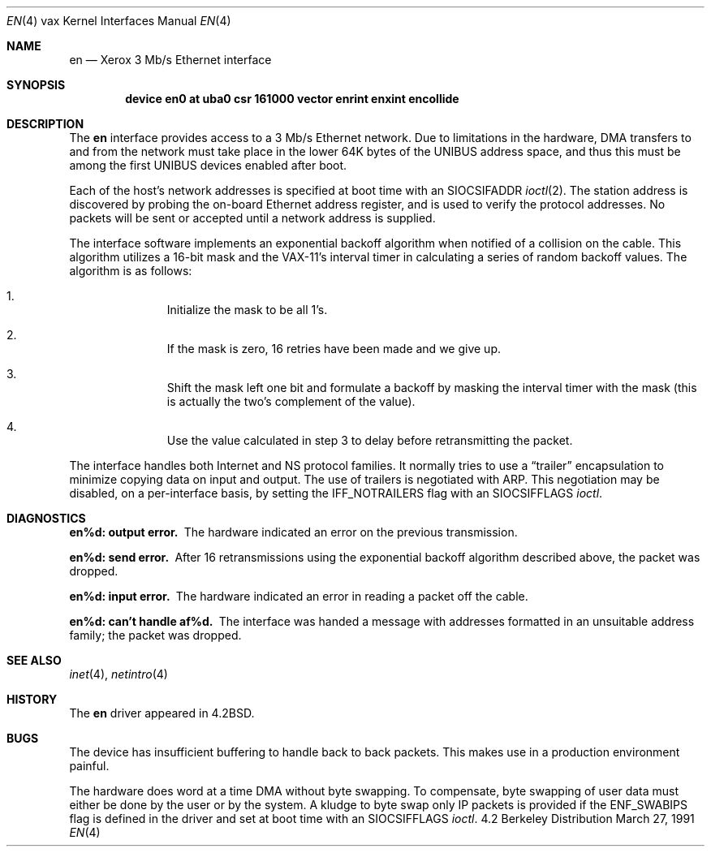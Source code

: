 .\"	$OpenBSD: en.4,v 1.2 1996/03/29 10:16:49 niklas Exp $
.\"	$NetBSD: en.4,v 1.3 1996/03/03 17:13:32 thorpej Exp $
.\"
.\" Copyright (c) 1983, 1991 The Regents of the University of California.
.\" All rights reserved.
.\"
.\" Redistribution and use in source and binary forms, with or without
.\" modification, are permitted provided that the following conditions
.\" are met:
.\" 1. Redistributions of source code must retain the above copyright
.\"    notice, this list of conditions and the following disclaimer.
.\" 2. Redistributions in binary form must reproduce the above copyright
.\"    notice, this list of conditions and the following disclaimer in the
.\"    documentation and/or other materials provided with the distribution.
.\" 3. All advertising materials mentioning features or use of this software
.\"    must display the following acknowledgement:
.\"	This product includes software developed by the University of
.\"	California, Berkeley and its contributors.
.\" 4. Neither the name of the University nor the names of its contributors
.\"    may be used to endorse or promote products derived from this software
.\"    without specific prior written permission.
.\"
.\" THIS SOFTWARE IS PROVIDED BY THE REGENTS AND CONTRIBUTORS ``AS IS'' AND
.\" ANY EXPRESS OR IMPLIED WARRANTIES, INCLUDING, BUT NOT LIMITED TO, THE
.\" IMPLIED WARRANTIES OF MERCHANTABILITY AND FITNESS FOR A PARTICULAR PURPOSE
.\" ARE DISCLAIMED.  IN NO EVENT SHALL THE REGENTS OR CONTRIBUTORS BE LIABLE
.\" FOR ANY DIRECT, INDIRECT, INCIDENTAL, SPECIAL, EXEMPLARY, OR CONSEQUENTIAL
.\" DAMAGES (INCLUDING, BUT NOT LIMITED TO, PROCUREMENT OF SUBSTITUTE GOODS
.\" OR SERVICES; LOSS OF USE, DATA, OR PROFITS; OR BUSINESS INTERRUPTION)
.\" HOWEVER CAUSED AND ON ANY THEORY OF LIABILITY, WHETHER IN CONTRACT, STRICT
.\" LIABILITY, OR TORT (INCLUDING NEGLIGENCE OR OTHERWISE) ARISING IN ANY WAY
.\" OUT OF THE USE OF THIS SOFTWARE, EVEN IF ADVISED OF THE POSSIBILITY OF
.\" SUCH DAMAGE.
.\"
.\"     from: @(#)en.4	6.5 (Berkeley) 3/27/91
.\"
.Dd March 27, 1991
.Dt EN 4 vax
.Os BSD 4.2
.Sh NAME
.Nm en
.Nd Xerox 3 Mb/s Ethernet interface
.Sh SYNOPSIS
.Cd "device en0 at uba0 csr 161000 vector enrint enxint encollide"
.Sh DESCRIPTION
The
.Nm en
interface provides access to a 3 Mb/s Ethernet network.
Due to limitations in the hardware,
.Tn DMA
transfers
to and from the network must take place in the lower 64K bytes
of the
.Tn UNIBUS
address space, and thus this must be among the first
.Tn UNIBUS
devices enabled after boot.
.Pp
Each of the host's network addresses
is specified at boot time with an
.Dv SIOCSIFADDR
.Xr ioctl 2 .
The station address is discovered by probing the on-board Ethernet
address register, and is used to verify the protocol addresses.
No packets will be sent or accepted until 
a network address is supplied.
.Pp
The interface software implements an exponential backoff algorithm
when notified of a collision on the cable.  This algorithm utilizes
a 16-bit mask and the
.Tn VAX-11 Ns 's
interval timer in calculating a series
of random backoff values.  The algorithm is as follows:
.Pp
.Bl -enum -offset indent
.It
Initialize the mask to be all 1's.
.It
If the mask is zero, 16 retries have been made and we give
up.
.It
Shift the mask left one bit and formulate a backoff by
masking the interval timer with the mask (this is actually
the two's complement of the value).
.It
Use the value calculated in step 3 to delay before retransmitting
the packet.
.El
.Pp
The interface handles both Internet and
.Tn NS
protocol families.
It normally tries to use a
.Dq trailer
encapsulation
to minimize copying data on input and output.
The use of trailers is negotiated with
.Tn ARP .
This negotiation may be disabled, on a per-interface basis,
by setting the
.Dv IFF_NOTRAILERS
flag with an
.Dv SIOCSIFFLAGS
.Xr ioctl .
.Sh DIAGNOSTICS
.Bl -diag
.It en%d: output error.
The hardware indicated an error on
the previous transmission.
.Pp
.It en%d: send error.
After 16 retransmissions using the
exponential backoff algorithm described above, the packet
was dropped.
.Pp
.It en%d: input error.
The hardware indicated an error
in reading a packet off the cable.
.Pp
.It en%d: can't handle af%d.
The interface was handed
a message with addresses formatted in an unsuitable address
family; the packet was dropped.
.El
.Sh SEE ALSO
.Xr inet 4 ,
.Xr netintro 4
.Sh HISTORY
The
.Nm
driver appeared in
.Bx 4.2 .
.Sh BUGS
The device has insufficient buffering to handle back to
back packets.  This makes use in a production environment
painful.
.Pp
The hardware does word at a time
.Tn DMA
without byte swapping.
To compensate, byte swapping of user data must either be done 
by the user or by the system.  A kludge to byte swap only
.Tn IP
packets is provided if the
.Dv ENF_SWABIPS
flag is defined in
the driver and set at boot time with an 
.Dv SIOCSIFFLAGS 
.Xr ioctl .
